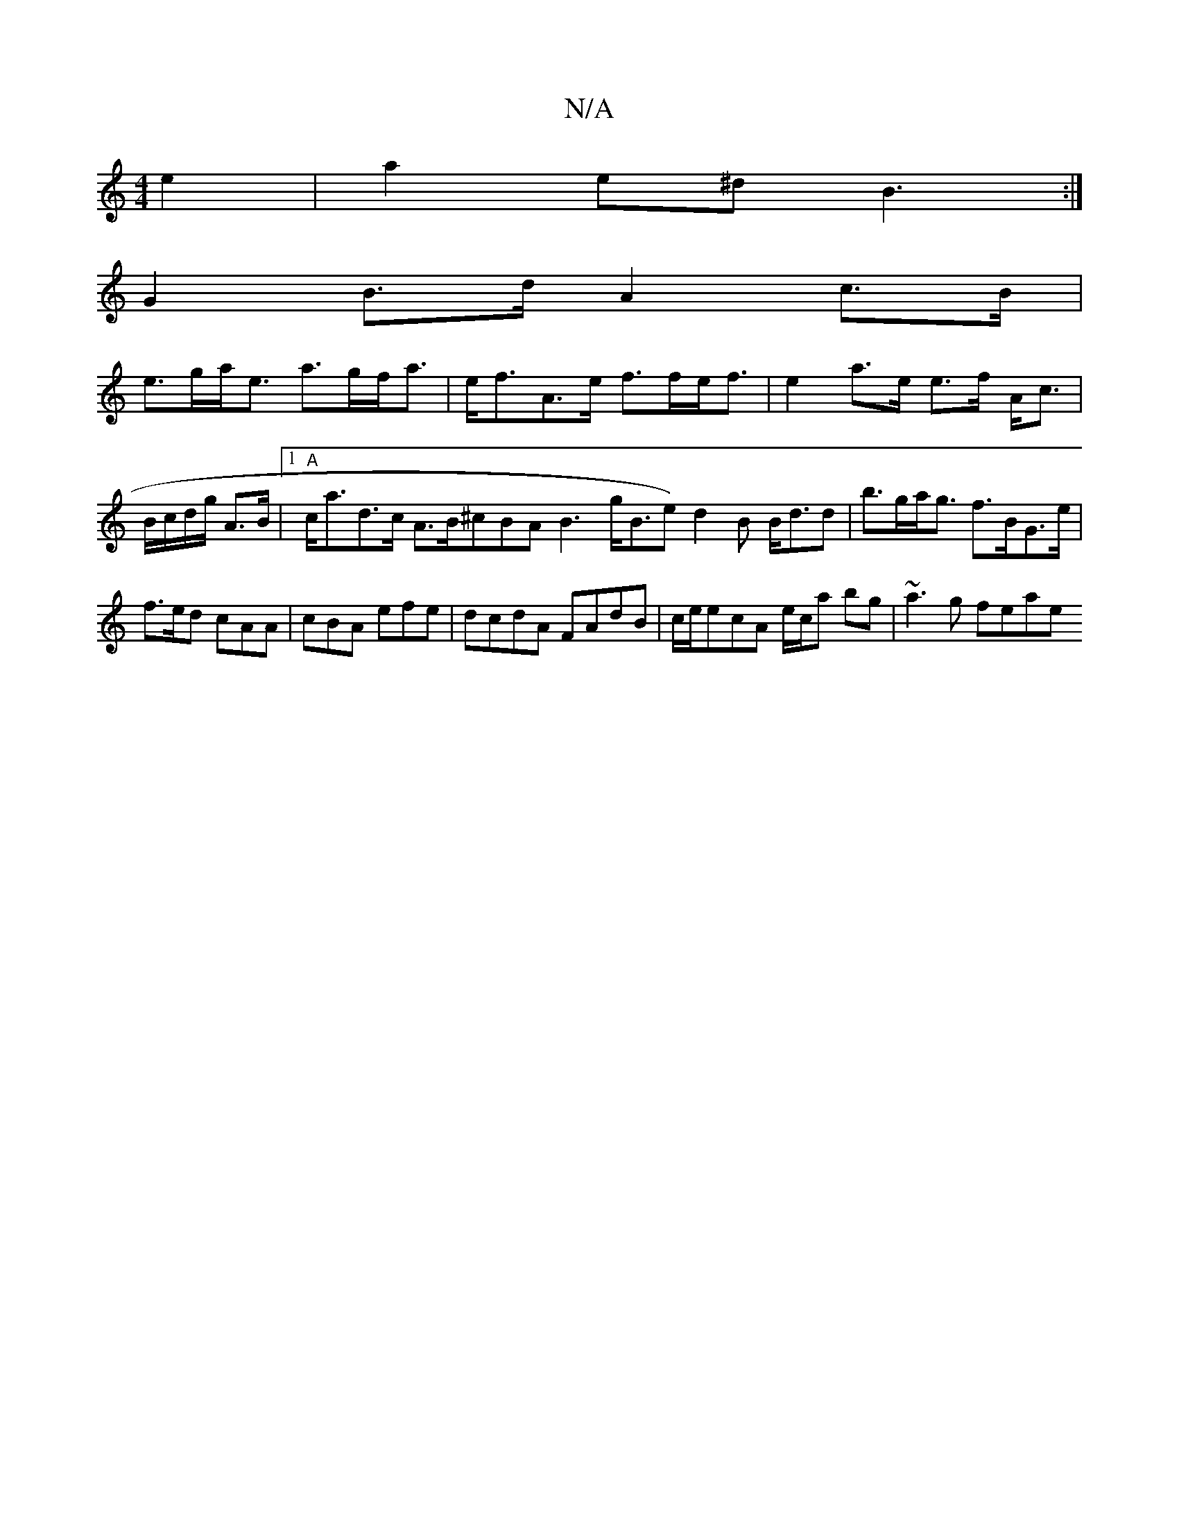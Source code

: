 X:1
T:N/A
M:4/4
R:N/A
K:Cmajor
e2|a2e^d B3:|
G2 B>d A2 c>B|
e>ga<e a>gf<a|e<fA>e f>fe<f|e2 a>e e>f A<c|B/c/d/g/ A>B |[1 "A"c<ad>c A>B^cBA B3 g<Be) d2B B<dd|b>ga<g f>BG>e | f>ed cAA | cBA efe | dcdA FAdB | c/e/ecA e/c/a bg|~a3g feae
